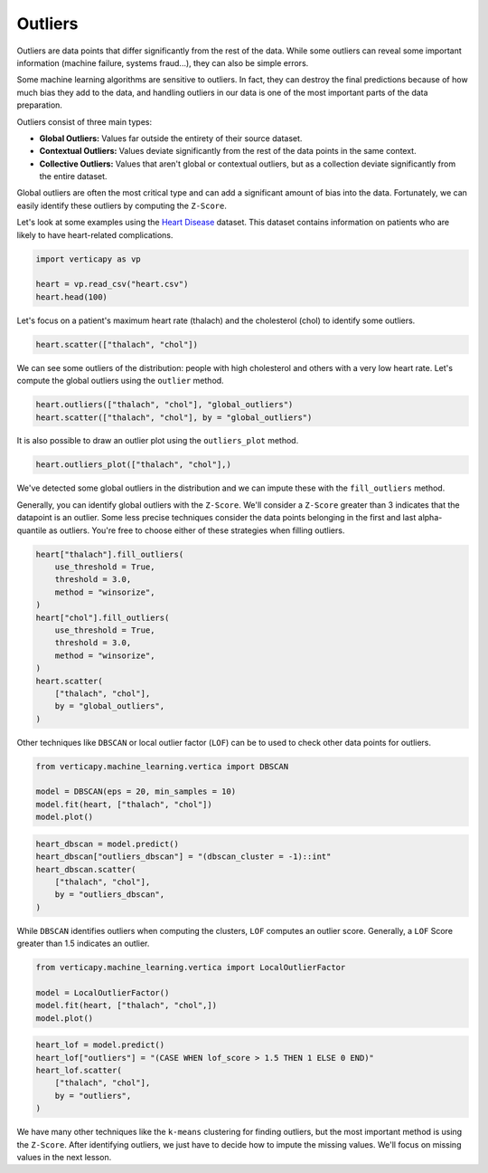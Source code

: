 .. _user_guide.data_preparation.outliers:

=========
Outliers
=========

Outliers are data points that differ significantly from the rest of the data. While some outliers can reveal some important information (machine failure, systems fraud...), they can also be simple errors.

Some machine learning algorithms are sensitive to outliers. In fact, they can destroy the final predictions because of how much bias they add to the data, and handling outliers in our data is one of the most important parts of the data preparation.

Outliers consist of three main types:

- **Global Outliers:** Values far outside the entirety of their source dataset.
- **Contextual Outliers:** Values deviate significantly from the rest of the data points in the same context.
- **Collective Outliers:** Values that aren't global or contextual outliers, but as a collection deviate significantly from the entire dataset.

Global outliers are often the most critical type and can add a significant amount of bias into the data. Fortunately, we can easily identify these outliers by computing the ``Z-Score``.

Let's look at some examples using the `Heart Disease <https://www.kaggle.com/datasets/johnsmith88/heart-disease-dataset>`_ dataset. This dataset contains information on patients who are likely to have heart-related complications.

.. code-block:: python

    import verticapy as vp

    heart = vp.read_csv("heart.csv")
    heart.head(100)

.. ipython:: python
    :suppress:

    import verticapy as vp
    heart = vp.read_csv("/project/data/VerticaPy/docs/source/_static/website/examples/data/heart/heart.csv")
    res = heart.head(100)
    html_file = open("/project/data/VerticaPy/docs/figures/ug_dp_table_outliers_1.html", "w")
    html_file.write(res._repr_html_())
    html_file.close()

.. raw:: html
    :file: /project/data/VerticaPy/docs/figures/ug_dp_table_outliers_1.html

Let's focus on a patient's maximum heart rate (thalach) and the cholesterol (chol) to identify some outliers.

.. code-block:: python

    heart.scatter(["thalach", "chol"])

.. ipython:: python
    :suppress:
    :okwarning:

    import verticapy
    verticapy.set_option("plotting_lib", "plotly")
    fig = heart.scatter(["thalach", "chol"])
    fig.write_html("/project/data/VerticaPy/docs/figures/ug_dp_plot_outliers_2.html")

.. raw:: html
    :file: /project/data/VerticaPy/docs/figures/ug_dp_plot_outliers_2.html

We can see some outliers of the distribution: people with high cholesterol and others with a very low heart rate. Let's compute the global outliers using the ``outlier`` method.

.. code-block:: python

    heart.outliers(["thalach", "chol"], "global_outliers")
    heart.scatter(["thalach", "chol"], by = "global_outliers")

.. ipython:: python
    :suppress:
    :okwarning:

    heart.outliers(["thalach", "chol"], "global_outliers")
    import verticapy
    verticapy.set_option("plotting_lib", "plotly")
    fig = heart.scatter(["thalach", "chol"], by = "global_outliers")
    fig.write_html("/project/data/VerticaPy/docs/figures/ug_dp_plot_outliers_3.html")

.. raw:: html
    :file: /project/data/VerticaPy/docs/figures/ug_dp_plot_outliers_3.html

It is also possible to draw an outlier plot using the ``outliers_plot`` method.

.. code-block:: python

    heart.outliers_plot(["thalach", "chol"],)

.. ipython:: python
    :suppress:
    :okwarning:

    import verticapy
    verticapy.set_option("plotting_lib", "plotly")
    fig = heart.outliers_plot(["thalach", "chol"],)
    fig.write_html("/project/data/VerticaPy/docs/figures/ug_dp_plot_outliers_4.html")

.. raw:: html
    :file: /project/data/VerticaPy/docs/figures/ug_dp_plot_outliers_4.html

We've detected some global outliers in the distribution and we can impute these with the ``fill_outliers`` method.

Generally, you can identify global outliers with the ``Z-Score``. We'll consider a ``Z-Score`` greater than 3 indicates that the datapoint is an outlier. Some less precise techniques consider the data points belonging in the first and last alpha-quantile as outliers. You're free to choose either of these strategies when filling outliers.

.. code-block:: python

    heart["thalach"].fill_outliers(
        use_threshold = True,
        threshold = 3.0,
        method = "winsorize",
    )
    heart["chol"].fill_outliers(
        use_threshold = True,
        threshold = 3.0,
        method = "winsorize",
    )
    heart.scatter(
        ["thalach", "chol"],
        by = "global_outliers",
    )

.. ipython:: python
    :suppress:
    :okwarning:

    heart["thalach"].fill_outliers(
        use_threshold = True,
        threshold = 3.0,
        method = "winsorize",
    )
    heart["chol"].fill_outliers(
        use_threshold = True,
        threshold = 3.0,
        method = "winsorize",
    )
    import verticapy
    verticapy.set_option("plotting_lib", "plotly")
    fig = heart.scatter(
        ["thalach", "chol"],
        by = "global_outliers",
    )
    fig.write_html("/project/data/VerticaPy/docs/figures/ug_dp_plot_outliers_5.html")

.. raw:: html
    :file: /project/data/VerticaPy/docs/figures/ug_dp_plot_outliers_5.html

Other techniques like ``DBSCAN`` or local outlier factor (``LOF``) can be to used to check other data points for outliers.

.. code-block:: python

    from verticapy.machine_learning.vertica import DBSCAN

    model = DBSCAN(eps = 20, min_samples = 10)
    model.fit(heart, ["thalach", "chol"])
    model.plot()

.. ipython:: python
    :suppress:
    :okwarning:

    from verticapy.machine_learning.vertica import DBSCAN

    model = DBSCAN(eps = 20, min_samples = 10)
    model.fit(heart, ["thalach", "chol"])
    import verticapy
    verticapy.set_option("plotting_lib", "plotly")
    fig = model.plot()
    fig.write_html("/project/data/VerticaPy/docs/figures/ug_dp_plot_outliers_6.html")

.. raw:: html
    :file: /project/data/VerticaPy/docs/figures/ug_dp_plot_outliers_6.html

.. code-block:: python

    heart_dbscan = model.predict()
    heart_dbscan["outliers_dbscan"] = "(dbscan_cluster = -1)::int"
    heart_dbscan.scatter(
        ["thalach", "chol"],
        by = "outliers_dbscan",
    )

.. ipython:: python
    :suppress:
    :okwarning:

    heart_dbscan = model.predict()
    heart_dbscan["outliers_dbscan"] = "(dbscan_cluster = -1)::int"
    import verticapy
    verticapy.set_option("plotting_lib", "plotly")
    fig = heart_dbscan.scatter(
        ["thalach", "chol"],
        by = "outliers_dbscan",
    )
    fig.write_html("/project/data/VerticaPy/docs/figures/ug_dp_plot_outliers_7.html")

.. raw:: html
    :file: /project/data/VerticaPy/docs/figures/ug_dp_plot_outliers_7.html

While ``DBSCAN`` identifies outliers when computing the clusters, ``LOF`` computes an outlier score. Generally, a ``LOF`` Score greater than 1.5 indicates an outlier.

.. code-block:: python

    from verticapy.machine_learning.vertica import LocalOutlierFactor

    model = LocalOutlierFactor()
    model.fit(heart, ["thalach", "chol",])
    model.plot()

.. ipython:: python
    :suppress:
    :okwarning:

    from verticapy.machine_learning.vertica import LocalOutlierFactor

    model = LocalOutlierFactor()
    model.fit(heart, ["thalach", "chol",])
    import verticapy
    verticapy.set_option("plotting_lib", "plotly")
    fig = model.plot()
    fig.write_html("/project/data/VerticaPy/docs/figures/ug_dp_plot_outliers_8.html")

.. raw:: html
    :file: /project/data/VerticaPy/docs/figures/ug_dp_plot_outliers_8.html

.. code-block:: python

    heart_lof = model.predict()
    heart_lof["outliers"] = "(CASE WHEN lof_score > 1.5 THEN 1 ELSE 0 END)"
    heart_lof.scatter(
        ["thalach", "chol"],
        by = "outliers",
    )

.. ipython:: python
    :suppress:
    :okwarning:

    heart_lof = model.predict()
    heart_lof["outliers"] = "(CASE WHEN lof_score > 1.5 THEN 1 ELSE 0 END)"
    import verticapy
    verticapy.set_option("plotting_lib", "plotly")
    fig = heart_lof.scatter(
        ["thalach", "chol"],
        by = "outliers",
    )
    fig.write_html("/project/data/VerticaPy/docs/figures/ug_dp_plot_outliers_9.html")

.. raw:: html
    :file: /project/data/VerticaPy/docs/figures/ug_dp_plot_outliers_9.html

We have many other techniques like the ``k-means`` clustering for finding outliers, but the most important method is using the ``Z-Score``. After identifying outliers, we just have to decide how to impute the missing values. We'll focus on missing values in the next lesson.